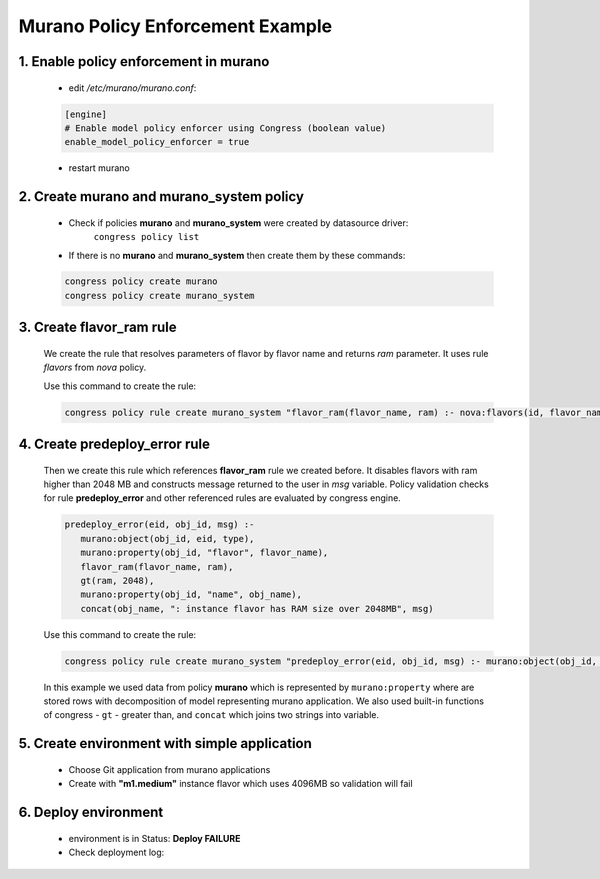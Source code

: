 =================================
Murano Policy Enforcement Example
=================================

1. Enable policy enforcement in murano
^^^^^^^^^^^^^^^^^^^^^^^^^^^^^^^^^^^^^^
    - edit */etc/murano/murano.conf*:

    .. code-block:: ini

        [engine]
        # Enable model policy enforcer using Congress (boolean value)
        enable_model_policy_enforcer = true
    ..

    - restart murano

2. Create murano and murano_system policy
^^^^^^^^^^^^^^^^^^^^^^^^^^^^^^^^^^^^^^^^^^^^^^^^^
    - Check if policies **murano** and **murano_system** were created by datasource driver:
        ``congress policy list``
    - If there is no **murano** and **murano_system** then create them by these commands:

    .. code-block:: console

        congress policy create murano
        congress policy create murano_system
    ..

3. Create flavor_ram rule
^^^^^^^^^^^^^^^^^^^^^^^^^
    We create the rule that resolves parameters of flavor by flavor name and returns *ram* parameter. It uses rule *flavors* from *nova* policy.

    Use this command to create the rule:

    .. code-block:: console

        congress policy rule create murano_system "flavor_ram(flavor_name, ram) :- nova:flavors(id, flavor_name, cpus, ram)"
    ..

4. Create predeploy_error rule
^^^^^^^^^^^^^^^^^^^^^^^^^^^^^^

    Then we create this rule which references **flavor_ram** rule we created before. It disables flavors with ram higher than 2048 MB and constructs message returned to the user in *msg* variable. Policy validation checks for rule **predeploy_error** and other referenced rules are evaluated by congress engine.

    .. code-block:: console

        predeploy_error(eid, obj_id, msg) :-
           murano:object(obj_id, eid, type),
           murano:property(obj_id, "flavor", flavor_name),
           flavor_ram(flavor_name, ram),
           gt(ram, 2048),
           murano:property(obj_id, "name", obj_name),
           concat(obj_name, ": instance flavor has RAM size over 2048MB", msg)
    ..

    Use this command to create the rule:

    .. code-block:: console

      congress policy rule create murano_system "predeploy_error(eid, obj_id, msg) :- murano:object(obj_id, eid, type), murano:property(obj_id, \"flavor\", flavor_name), flavor_ram(flavor_name, ram), gt(ram, 2048), murano:property(obj_id, \"name\", obj_name), concat(obj_name, \": instance flavor has RAM size over 2048MB\", msg)"
    ..

    In this example we used data from policy **murano** which is represented by ``murano:property`` where are stored rows with decomposition of model representing murano application. We also used built-in functions of congress - ``gt`` - greater than, and ``concat`` which joins two strings into variable.

5. Create environment with simple application
^^^^^^^^^^^^^^^^^^^^^^^^^^^^^^^^^^^^^^^^^^^^^
    - Choose Git application from murano applications
    - Create with **"m1.medium"** instance flavor which uses 4096MB so validation will fail

    .. image:: new-instance.png


6. Deploy environment
^^^^^^^^^^^^^^^^^^^^^
    - environment is in Status: **Deploy FAILURE**
    - Check deployment log:

    .. image:: deployment-log.png